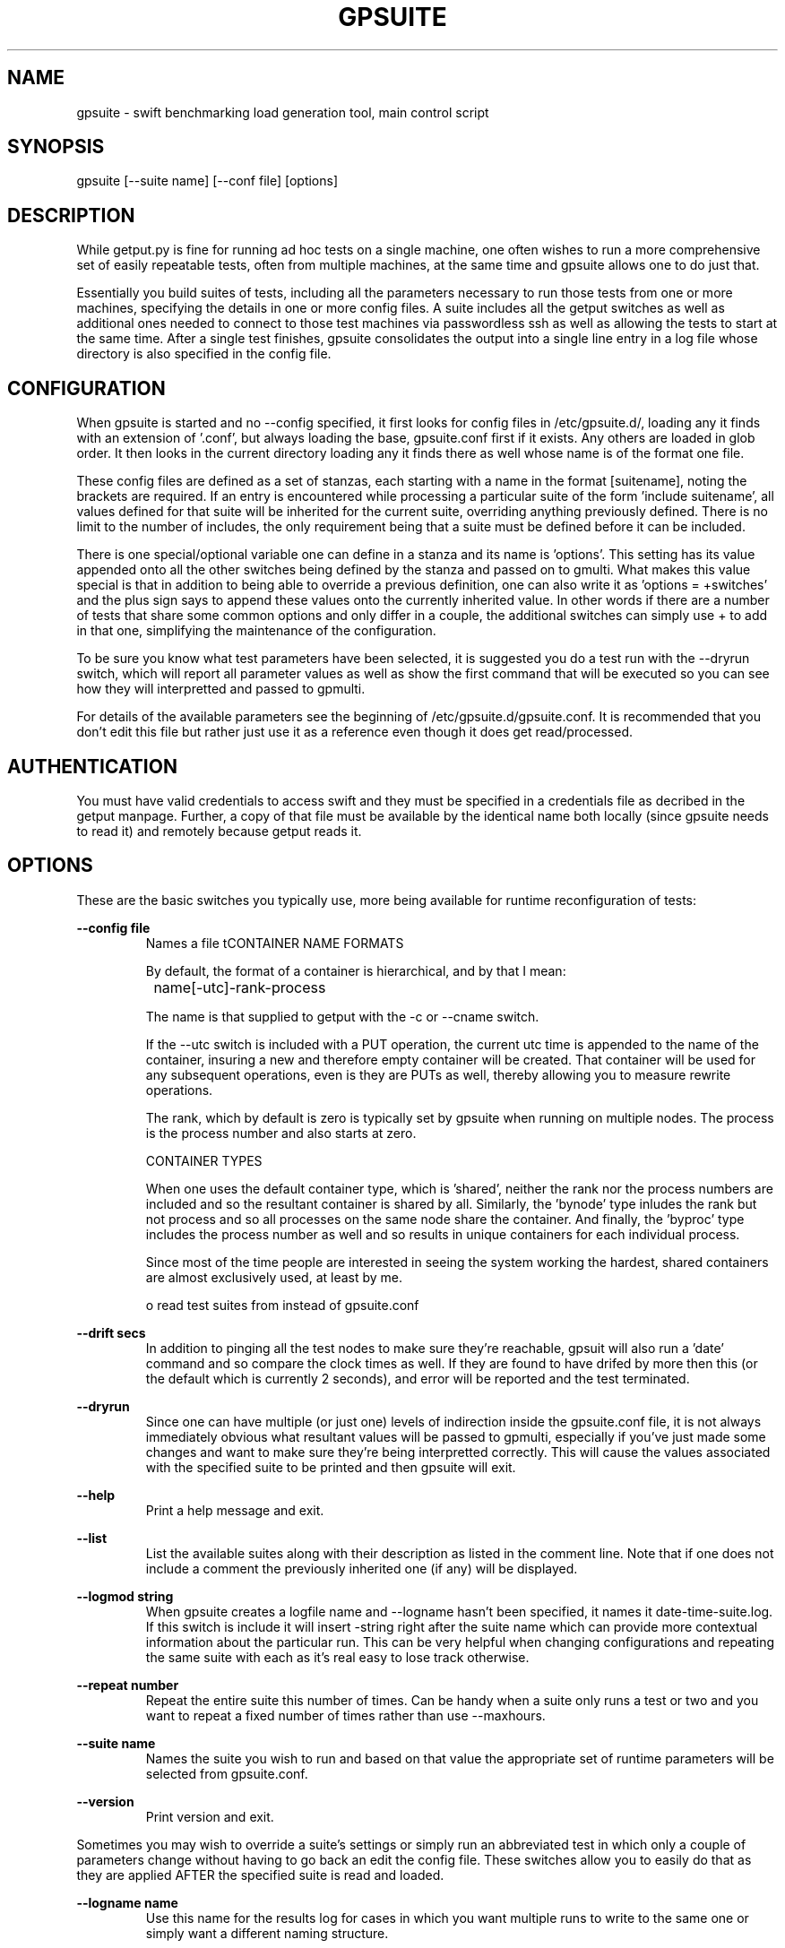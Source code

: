 .TH GPSUITE 1 "APRIL 2013" LOCAL "getput" -*- nroff -*-
.SH NAME
gpsuite - swift benchmarking load generation tool, main control script

.SH SYNOPSIS

gpsuite [--suite name] [--conf file] [options]

.SH DESCRIPTION

While getput.py is fine for running ad hoc tests on a single machine, one often
wishes to run a more comprehensive set of easily repeatable tests, often from
multiple machines, at the same time and gpsuite allows one to do just that.

Essentially you build suites of tests, including all the parameters necessary
to run those tests from one or more machines, specifying the details in one or
more config files.  A suite includes all the getput switches as well as
additional ones needed to connect to those test machines via passwordless ssh
as well as allowing the tests to start at the same time. After a single test
finishes, gpsuite consolidates the output into a single line entry in a log file
whose directory is also specified in the config file.

.SH CONFIGURATION

When gpsuite is started and no --config specified, it first looks for config files in
/etc/gpsuite.d/, loading any it finds with an extension of '.conf', but always loading
the base, gpsuite.conf first if it exists.  Any others are loaded in glob order.  It then looks
in the current directory loading any it finds there as well whose name is of the format
'gpsuite-xxx.conf', again in sort order.  If --config is specified it ONLY loads that
one file.

These config files are  defined as a set of stanzas, each starting with a name in the format
[suitename], noting the brackets are required.  If an entry is encountered while processing
a particular suite of the form 'include suitename', all values defined for that suite will be
inherited for the current suite, overriding anything previously defined.  There is no
limit to the number of includes, the only requirement being that a suite must be defined before
it can be included.

There is one special/optional variable one can define in a stanza and its name is 'options'.
This setting has its value appended onto all the other switches being defined by the stanza and passed
on to gmulti.  What makes this value special is that in addition to being able to override a
previous definition, one can also write it as 'options = +switches' and the plus sign says to
append these values onto the currently inherited value.  In other words if there are a number
of tests that share some common options and only differ in a couple, the additional switches can
simply use + to add in that one, simplifying the maintenance of the configuration.

To be sure you know what test parameters have been selected, it is suggested you do a test run
with the --dryrun switch, which will report all parameter values as well as show the first command
that will be executed so you can see how they will interpretted and passed to gpmulti.

For details of the available parameters see the beginning of /etc/gpsuite.d/gpsuite.conf.
It is recommended that you don't edit this file but rather just use it as a reference
even though it does get read/processed.

.SH AUTHENTICATION

You must have valid credentials to access swift and they must be specified in
a credentials file as decribed in the getput manpage.  Further, a copy of that
file must be available by the identical name both locally (since gpsuite needs
to read it) and remotely because getput reads it.
.RE

.SH OPTIONS

These are the basic switches you typically use, more being available for runtime
reconfiguration of tests:

.B --config file
.RS
Names a file tCONTAINER NAME FORMATS

By default, the format of a container is hierarchical, and by that I mean:

   	    	name[-utc]-rank-process

The name is that supplied to getput with the -c or --cname switch.

If the --utc switch is included with a PUT operation, the current utc time is 
appended to the name of the container, insuring a new and therefore empty
container will be created.  That container will be used for any subsequent 
operations, even is they are PUTs as well, thereby allowing you to measure
rewrite operations.

The rank, which by default is zero is typically set by gpsuite when running
on multiple nodes.  The process is the process number and also starts at zero.

CONTAINER TYPES

When one uses the default container type, which is 'shared', neither the rank
nor the process numbers are included and so the resultant container is shared by
all.  Similarly, the 'bynode' type inludes the rank but not process and so all
processes on the same node share the container.  And finally, the 'byproc' type
includes the process number as well and so results in unique containers for each
individual process.

Since most of the time people are interested in seeing the system working the
hardest, shared containers are almost exclusively used, at least by me.

o read test suites from instead of gpsuite.conf
.RE

.B --drift secs
.RS
In addition to pinging all the test nodes to make sure they're reachable, gpsuit
will also run a 'date' command and so compare the clock times as well.  If they
are found to have drifed by more then this (or the default which is currently
2 seconds), and error will be reported and the test terminated.
.RE

.B --dryrun
.RS
Since one can have multiple (or just one) levels of indirection inside the gpsuite.conf
file, it is not always immediately obvious what resultant values will be passed to gpmulti,
especially if you've just made some changes and want to make sure they're being interpretted
correctly.  This will cause the values associated with the specified suite to be printed
and then gpsuite will exit.
.RE

.B --help
.RS
Print a help message and exit.
.RE

.B --list
.RS
List the available suites along with their description as listed in the comment line.  Note
that if one does not include a comment the previously inherited one (if any) will be displayed.
.RE

.B --logmod string
.RS
When gpsuite creates a logfile name and --logname hasn't been specified, it names
it date-time-suite.log.  If this switch is include it will insert -string right
after the suite name which can provide more contextual information about the
particular run.  This can be very helpful when changing configurations and
repeating the same suite with each as it's real easy to lose track otherwise.
.RE

.B --repeat number
.RS
Repeat the entire suite this number of times.  Can be handy when a suite only
runs a test or two and you want to repeat a fixed number of times rather than 
use --maxhours.
.RE

.B --suite name
.RS
Names the suite you wish to run and based on that value the appropriate set of runtime
parameters will be selected from gpsuite.conf.
.RE

.B --version
.RS
Print version and exit.
.RE

Sometimes you may wish to override a suite's settings or simply run an abbreviated test in
which only a couple of parameters change without having to go back an edit the config file.
These switches allow you to easily do that as they are applied AFTER the specified suite is
read and loaded.

.B --logname name
.RS
Use this name for the results log for cases in which you want multiple runs to
write to the same one or simply want a different naming structure.
.RE

.B --maxhours hours
.RS
Set the maximum number of hours the speficied tests are permitted to run, noting the value may
be a fraction of an hour.  Since the limit is checked after the currently execututing set of
tests completes, such as a put/get/del, that set is allowed to complete and so the testing
may run a little over depending on the values of runtime and synctime.
.RE

.B --maxnodes number
.RS
Set the maximum number of nodes to run the test against rather than that specified by the 'maxnodes='
configuration parameter.
.RE

.B --nodefill number
.RS
Set the number of processes to fill each node with rather than that specified by the 'nodefill='
configuration parameter.
.RE

.B --options string
.RS
If the string (quoted if whitespace present) is prefaced with a +, the remaining contents 
of that string will be appended to the existing value of 'options' in the conf file, if
it is defined.  Otherwise the value of 'options' will be set to this string.

When gpsuite is run with the --dryrun switch, both the old and new values of 'options' will be
reported.  This will also be the case for the results log file.
.RE

.B --procs number[,number...]
.RS
Set the number of processes to run the test with rather than that specified by the 'procs='
configuration parameter.
.RE

.B --runtime secs
.RS
Change the runtime for each test to this value rather than that specified by the 'runtime='
configuration parameter.
.RE

.B --sizes size[,size...]
.RS
Set the number of object sizes to use for the testing rather than that specified by the 'osizes='
configuration parameter.
.RE

When modifying code and/or simply trying to figure out what something isn't working as expected,
these 2 switches can aid in figuring out what is going on.

.B -d mask
.RS
This switch specified a mask than can be the combination of one or more values
which are listed in the beginning of gpsuite.  Simply choose those you're interested
in and add them together.  A useful one to get started with is 3.

TIP - if you want to enable debugging in gpmulti, just include --options "--debug xxx"
with your command.
.RE

.SH GETTING STARTED

Before doing anything, be sure to read the getput manpage as it provides a lot more detail.
Having done that make sure you are able to use a standalone copy of getput and do some simple
native operations with it.  Only then should you consider doing anything with gpsuite.

The easiest way to get started testing involves setting up the test clients and setting up the
platform which will drive the tests.

Client Configuration

.br
- install python-swiftclient
.br
- copy getput.py to the home directory
.br
- copy the credentials file to the home directory
.br
- make sure you can ssh to that client

Test Driver - create a test directory and in it put:

.br
- gpmulti, gpsuite and gpsuite.conf
.br
- the same credentials file used in test clients home directory
.br
- copy/create a file containing list of test clients
.br
- if needed, a copy the ssk public key to use

Finally, create a new stanza in gpsuite.conf defining your test

Running your first test

First and foremost, do a dry run and make sure the variables you've defined in gpsuite.conf
are being interpretted correctly and if not, fix them.

Do a simple and short test run to make sure everyting is working as expected, especially the
ssh command and optional sshkey.  The following command will perform a 5 second test on the
first node in your testfile.  The debug value of 2 will cause gpsuite to display each test
as it's being executed as a way to double check what is going on.

gpsuite --suite yoursuitename --procs 1 --osizes 1 --runtime 5 -d2

Consult the log file and if it looks good, you can either drop all the test switches and do
a full test or to be safe include a short runtime and run the whole suite.  If there are 
errors in the log they are usually self-explanitory.  If not, you can cut/paste and 
manually execute the gpmulti command passing IT a -debug 2 switch which will cause it to 
display the ssh and getput command it's trying to execute which you can also try to run manually.

Good luck and happy benchmarking...

.SH EXAMPLES

Run with all default values

gpsuite

Run the suite named test1

gpsuite --suite test1

Run the test1 suite, but overring the number of procs to use as well as object sizes

gpsuite --suite test1 --procs 1,2 --osizes 1k,1m
.RE

.SH AUTHOR

This program was written by mark Seger (mjseger@gmail.com)
.br
Copyright 2013 Hewlett-Packard Development Company, LP
